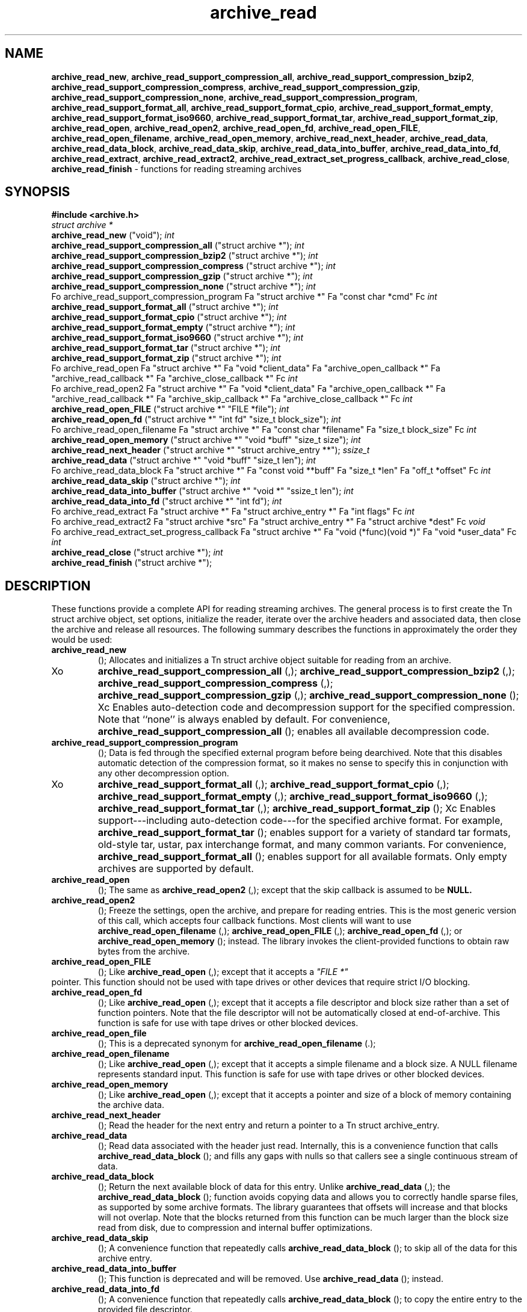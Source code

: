 .TH archive_read 3 "August 19, 2006" ""
.SH NAME
\fBarchive_read_new\fP,
\fBarchive_read_support_compression_all\fP,
\fBarchive_read_support_compression_bzip2\fP,
\fBarchive_read_support_compression_compress\fP,
\fBarchive_read_support_compression_gzip\fP,
\fBarchive_read_support_compression_none\fP,
\fBarchive_read_support_compression_program\fP,
\fBarchive_read_support_format_all\fP,
\fBarchive_read_support_format_cpio\fP,
\fBarchive_read_support_format_empty\fP,
\fBarchive_read_support_format_iso9660\fP,
\fBarchive_read_support_format_tar\fP,
\fBarchive_read_support_format_zip\fP,
\fBarchive_read_open\fP,
\fBarchive_read_open2\fP,
\fBarchive_read_open_fd\fP,
\fBarchive_read_open_FILE\fP,
\fBarchive_read_open_filename\fP,
\fBarchive_read_open_memory\fP,
\fBarchive_read_next_header\fP,
\fBarchive_read_data\fP,
\fBarchive_read_data_block\fP,
\fBarchive_read_data_skip\fP,
\fBarchive_read_data_into_buffer\fP,
\fBarchive_read_data_into_fd\fP,
\fBarchive_read_extract\fP,
\fBarchive_read_extract2\fP,
\fBarchive_read_extract_set_progress_callback\fP,
\fBarchive_read_close\fP,
\fBarchive_read_finish\fP
\- functions for reading streaming archives
.SH SYNOPSIS
\fB#include <archive.h>\fP
.br
\fIstruct archive *\fP
.RE
.nh
\fBarchive_read_new\fP
.hy
("void");
\fIint\fP
.RE
.nh
\fBarchive_read_support_compression_all\fP
.hy
("struct archive *");
\fIint\fP
.RE
.nh
\fBarchive_read_support_compression_bzip2\fP
.hy
("struct archive *");
\fIint\fP
.RE
.nh
\fBarchive_read_support_compression_compress\fP
.hy
("struct archive *");
\fIint\fP
.RE
.nh
\fBarchive_read_support_compression_gzip\fP
.hy
("struct archive *");
\fIint\fP
.RE
.nh
\fBarchive_read_support_compression_none\fP
.hy
("struct archive *");
\fIint\fP
.RE
Fo archive_read_support_compression_program
Fa "struct archive *"
Fa "const char *cmd"
Fc
\fIint\fP
.RE
.nh
\fBarchive_read_support_format_all\fP
.hy
("struct archive *");
\fIint\fP
.RE
.nh
\fBarchive_read_support_format_cpio\fP
.hy
("struct archive *");
\fIint\fP
.RE
.nh
\fBarchive_read_support_format_empty\fP
.hy
("struct archive *");
\fIint\fP
.RE
.nh
\fBarchive_read_support_format_iso9660\fP
.hy
("struct archive *");
\fIint\fP
.RE
.nh
\fBarchive_read_support_format_tar\fP
.hy
("struct archive *");
\fIint\fP
.RE
.nh
\fBarchive_read_support_format_zip\fP
.hy
("struct archive *");
\fIint\fP
.RE
Fo archive_read_open
Fa "struct archive *"
Fa "void *client_data"
Fa "archive_open_callback *"
Fa "archive_read_callback *"
Fa "archive_close_callback *"
Fc
\fIint\fP
.RE
Fo archive_read_open2
Fa "struct archive *"
Fa "void *client_data"
Fa "archive_open_callback *"
Fa "archive_read_callback *"
Fa "archive_skip_callback *"
Fa "archive_close_callback *"
Fc
\fIint\fP
.RE
.nh
\fBarchive_read_open_FILE\fP
.hy
("struct archive *" "FILE *file");
\fIint\fP
.RE
.nh
\fBarchive_read_open_fd\fP
.hy
("struct archive *" "int fd" "size_t block_size");
\fIint\fP
.RE
Fo archive_read_open_filename
Fa "struct archive *"
Fa "const char *filename"
Fa "size_t block_size"
Fc
\fIint\fP
.RE
.nh
\fBarchive_read_open_memory\fP
.hy
("struct archive *" "void *buff" "size_t size");
\fIint\fP
.RE
.nh
\fBarchive_read_next_header\fP
.hy
("struct archive *" "struct archive_entry **");
\fIssize_t\fP
.RE
.nh
\fBarchive_read_data\fP
.hy
("struct archive *" "void *buff" "size_t len");
\fIint\fP
.RE
Fo archive_read_data_block
Fa "struct archive *"
Fa "const void **buff"
Fa "size_t *len"
Fa "off_t *offset"
Fc
\fIint\fP
.RE
.nh
\fBarchive_read_data_skip\fP
.hy
("struct archive *");
\fIint\fP
.RE
.nh
\fBarchive_read_data_into_buffer\fP
.hy
("struct archive *" "void *" "ssize_t len");
\fIint\fP
.RE
.nh
\fBarchive_read_data_into_fd\fP
.hy
("struct archive *" "int fd");
\fIint\fP
.RE
Fo archive_read_extract
Fa "struct archive *"
Fa "struct archive_entry *"
Fa "int flags"
Fc
\fIint\fP
.RE
Fo archive_read_extract2
Fa "struct archive *src"
Fa "struct archive_entry *"
Fa "struct archive *dest"
Fc
\fIvoid\fP
.RE
Fo archive_read_extract_set_progress_callback
Fa "struct archive *"
Fa "void (*func)(void *)"
Fa "void *user_data"
Fc
\fIint\fP
.RE
.nh
\fBarchive_read_close\fP
.hy
("struct archive *");
\fIint\fP
.RE
.nh
\fBarchive_read_finish\fP
.hy
("struct archive *");
.SH DESCRIPTION
These functions provide a complete API for reading streaming archives.
The general process is to first create the
Tn struct archive
object, set options, initialize the reader, iterate over the archive
headers and associated data, then close the archive and release all
resources.
The following summary describes the functions in approximately the
order they would be used:
.TP
.nh
\fBarchive_read_new\fP
.hy
();
Allocates and initializes a
Tn struct archive
object suitable for reading from an archive.
.TP
Xo
.nh
\fBarchive_read_support_compression_all\fP
.hy
(,);
.nh
\fBarchive_read_support_compression_bzip2\fP
.hy
(,);
.nh
\fBarchive_read_support_compression_compress\fP
.hy
(,);
.nh
\fBarchive_read_support_compression_gzip\fP
.hy
(,);
.nh
\fBarchive_read_support_compression_none\fP
.hy
();
Xc
Enables auto-detection code and decompression support for the
specified compression.
Note that
``none''
is always enabled by default.
For convenience,
.nh
\fBarchive_read_support_compression_all\fP
.hy
();
enables all available decompression code.
.TP
.nh
\fBarchive_read_support_compression_program\fP
.hy
();
Data is fed through the specified external program before being dearchived.
Note that this disables automatic detection of the compression format,
so it makes no sense to specify this in conjunction with any other
decompression option.
.TP
Xo
.nh
\fBarchive_read_support_format_all\fP
.hy
(,);
.nh
\fBarchive_read_support_format_cpio\fP
.hy
(,);
.nh
\fBarchive_read_support_format_empty\fP
.hy
(,);
.nh
\fBarchive_read_support_format_iso9660\fP
.hy
(,);
.nh
\fBarchive_read_support_format_tar\fP
.hy
(,);
.nh
\fBarchive_read_support_format_zip\fP
.hy
();
Xc
Enables support---including auto-detection code---for the
specified archive format.
For example,
.nh
\fBarchive_read_support_format_tar\fP
.hy
();
enables support for a variety of standard tar formats, old-style tar,
ustar, pax interchange format, and many common variants.
For convenience,
.nh
\fBarchive_read_support_format_all\fP
.hy
();
enables support for all available formats.
Only empty archives are supported by default.
.TP
.nh
\fBarchive_read_open\fP
.hy
();
The same as
.nh
\fBarchive_read_open2\fP
.hy
(,);
except that the skip callback is assumed to be
.BR NULL.
.TP
.nh
\fBarchive_read_open2\fP
.hy
();
Freeze the settings, open the archive, and prepare for reading entries.
This is the most generic version of this call, which accepts
four callback functions.
Most clients will want to use
.nh
\fBarchive_read_open_filename\fP
.hy
(,);
.nh
\fBarchive_read_open_FILE\fP
.hy
(,);
.nh
\fBarchive_read_open_fd\fP
.hy
(,);
or
.nh
\fBarchive_read_open_memory\fP
.hy
();
instead.
The library invokes the client-provided functions to obtain
raw bytes from the archive.
.TP
.nh
\fBarchive_read_open_FILE\fP
.hy
();
Like
.nh
\fBarchive_read_open\fP
.hy
(,);
except that it accepts a
\fI"FILE *"\fP
.RE
pointer.
This function should not be used with tape drives or other devices
that require strict I/O blocking.
.TP
.nh
\fBarchive_read_open_fd\fP
.hy
();
Like
.nh
\fBarchive_read_open\fP
.hy
(,);
except that it accepts a file descriptor and block size rather than
a set of function pointers.
Note that the file descriptor will not be automatically closed at
end-of-archive.
This function is safe for use with tape drives or other blocked devices.
.TP
.nh
\fBarchive_read_open_file\fP
.hy
();
This is a deprecated synonym for
.nh
\fBarchive_read_open_filename\fP
.hy
(.);
.TP
.nh
\fBarchive_read_open_filename\fP
.hy
();
Like
.nh
\fBarchive_read_open\fP
.hy
(,);
except that it accepts a simple filename and a block size.
A NULL filename represents standard input.
This function is safe for use with tape drives or other blocked devices.
.TP
.nh
\fBarchive_read_open_memory\fP
.hy
();
Like
.nh
\fBarchive_read_open\fP
.hy
(,);
except that it accepts a pointer and size of a block of
memory containing the archive data.
.TP
.nh
\fBarchive_read_next_header\fP
.hy
();
Read the header for the next entry and return a pointer to
a
Tn struct archive_entry.
.TP
.nh
\fBarchive_read_data\fP
.hy
();
Read data associated with the header just read.
Internally, this is a convenience function that calls
.nh
\fBarchive_read_data_block\fP
.hy
();
and fills any gaps with nulls so that callers see a single
continuous stream of data.
.TP
.nh
\fBarchive_read_data_block\fP
.hy
();
Return the next available block of data for this entry.
Unlike
.nh
\fBarchive_read_data\fP
.hy
(,);
the
.nh
\fBarchive_read_data_block\fP
.hy
();
function avoids copying data and allows you to correctly handle
sparse files, as supported by some archive formats.
The library guarantees that offsets will increase and that blocks
will not overlap.
Note that the blocks returned from this function can be much larger
than the block size read from disk, due to compression
and internal buffer optimizations.
.TP
.nh
\fBarchive_read_data_skip\fP
.hy
();
A convenience function that repeatedly calls
.nh
\fBarchive_read_data_block\fP
.hy
();
to skip all of the data for this archive entry.
.TP
.nh
\fBarchive_read_data_into_buffer\fP
.hy
();
This function is deprecated and will be removed.
Use
.nh
\fBarchive_read_data\fP
.hy
();
instead.
.TP
.nh
\fBarchive_read_data_into_fd\fP
.hy
();
A convenience function that repeatedly calls
.nh
\fBarchive_read_data_block\fP
.hy
();
to copy the entire entry to the provided file descriptor.
.TP
.nh
\fBarchive_read_extract\fP
.hy
(, .nh);
\fBarchive_read_extract_set_skip_file\fP
.hy
();
A convenience function that wraps the corresponding
\fBarchive_write_disk\fP(3)
interfaces.
The first call to
.nh
\fBarchive_read_extract\fP
.hy
();
creates a restore object using
\fBarchive_write_disk_new\fP(3)
and
\fBarchive_write_disk_set_standard_lookup\fP(3),
then transparently invokes
\fBarchive_write_disk_set_options\fP(3),
\fBarchive_write_header\fP(3),
\fBarchive_write_data\fP(3),
and
\fBarchive_write_finish_entry\fP(3)
to create the entry on disk and copy data into it.
The
\fIflags\fP
argument is passed unmodified to
\fBarchive_write_disk_set_options\fP(3).
.TP
.nh
\fBarchive_read_extract2\fP
.hy
();
This is another version of
.nh
\fBarchive_read_extract\fP
.hy
();
that allows you to provide your own restore object.
In particular, this allows you to override the standard lookup functions
using
\fBarchive_write_disk_set_group_lookup\fP(3),
and
\fBarchive_write_disk_set_user_lookup\fP(3).
Note that
.nh
\fBarchive_read_extract2\fP
.hy
();
does not accept a
\fIflags\fP
argument; you should use
.nh
\fBarchive_write_disk_set_options\fP
.hy
();
to set the restore options yourself.
.TP
.nh
\fBarchive_read_extract_set_progress_callback\fP
.hy
();
Sets a pointer to a user-defined callback that can be used
for updating progress displays during extraction.
The progress function will be invoked during the extraction of large
regular files.
The progress function will be invoked with the pointer provided to this call.
Generally, the data pointed to should include a reference to the archive
object and the archive_entry object so that various statistics
can be retrieved for the progress display.
.TP
.nh
\fBarchive_read_close\fP
.hy
();
Complete the archive and invoke the close callback.
.TP
.nh
\fBarchive_read_finish\fP
.hy
();
Invokes
.nh
\fBarchive_read_close\fP
.hy
();
if it was not invoked manually, then release all resources.
Note: In libarchive 1.x, this function was declared to return
\fIvoid,\fP
.RE
which made it impossible to detect certain errors when
.nh
\fBarchive_read_close\fP
.hy
();
was invoked implicitly from this function.
The declaration is corrected beginning with libarchive 2.0.
Note that the library determines most of the relevant information about
the archive by inspection.
In particular, it automatically detects
\fBgzip\fP(1)
or
\fBbzip2\fP(1)
compression and transparently performs the appropriate decompression.
It also automatically detects the archive format.
A complete description of the
Tn struct archive
and
Tn struct archive_entry
objects can be found in the overview manual page for
\fBlibarchive\fP(3).
.SH CLIENT CALLBACKS
The callback functions must match the following prototypes:
.IP
\fItypedef ssize_t\fP
.RE
Fo archive_read_callback
Fa "struct archive *"
Fa "void *client_data"
Fa "const void **buffer"
Fc
.IP
\fItypedef int\fP
.RE
Fo archive_skip_callback
Fa "struct archive *"
Fa "void *client_data"
Fa "size_t request"
Fc
.IP
\fItypedef int\fP
.RE
.nh
\fBarchive_open_callback\fP
.hy
("struct archive *" "void *client_data");
.IP
\fItypedef int\fP
.RE
.nh
\fBarchive_close_callback\fP
.hy
("struct archive *" "void *client_data");
The open callback is invoked by
.nh
\fBarchive_open\fP
.hy
(.);
It should return
\fBARCHIVE_OK\fP
if the underlying file or data source is successfully
opened.
If the open fails, it should call
.nh
\fBarchive_set_error\fP
.hy
();
to register an error code and message and return
\fBARCHIVE_FATAL\fP.
The read callback is invoked whenever the library
requires raw bytes from the archive.
The read callback should read data into a buffer,
set the
.RS
const void **buffer
.RE
argument to point to the available data, and
return a count of the number of bytes available.
The library will invoke the read callback again
only after it has consumed this data.
The library imposes no constraints on the size
of the data blocks returned.
On end-of-file, the read callback should
return zero.
On error, the read callback should invoke
.nh
\fBarchive_set_error\fP
.hy
();
to register an error code and message and
return -1.
The skip callback is invoked when the
library wants to ignore a block of data.
The return value is the number of bytes actually
skipped, which may differ from the request.
If the callback cannot skip data, it should return
zero.
If the skip callback is not provided (the
function pointer is
.BR NULL ),
the library will invoke the read function
instead and simply discard the result.
A skip callback can provide significant
performance gains when reading uncompressed
archives from slow disk drives or other media
that can skip quickly.
The close callback is invoked by archive_close when
the archive processing is complete.
The callback should return
\fBARCHIVE_OK\fP
on success.
On failure, the callback should invoke
.nh
\fBarchive_set_error\fP
.hy
();
to register an error code and message and
return
\fBARCHIVE_FATAL.\fP
.SH EXAMPLE
The following illustrates basic usage of the library.
In this example,
the callback functions are simply wrappers around the standard
\fBopen\fP(2),
\fBread\fP(2),
and
\fBclose\fP(2)
system calls.
.RS
void
list_archive(const char *name)
{
  struct mydata *mydata;
  struct archive *a;
  struct archive_entry *entry;
  mydata = malloc(sizeof(struct mydata));
  a = archive_read_new();
  mydata->name = name;
  archive_read_support_compression_all(a);
  archive_read_support_format_all(a);
  archive_read_open(a, mydata, myopen, myread, myclose);
  while (archive_read_next_header(a, &entry) == ARCHIVE_OK) {
    printf("%s\\n",archive_entry_pathname(entry));
    archive_read_data_skip(a);
  }
  archive_read_finish(a);
  free(mydata);
}
ssize_t
myread(struct archive *a, void *client_data, const void **buff)
{
  struct mydata *mydata = client_data;
  *buff = mydata->buff;
  return (read(mydata->fd, mydata->buff, 10240));
}
int
myopen(struct archive *a, void *client_data)
{
  struct mydata *mydata = client_data;
  mydata->fd = open(mydata->name, O_RDONLY);
  return (mydata->fd >= 0 ? ARCHIVE_OK : ARCHIVE_FATAL);
}
int
myclose(struct archive *a, void *client_data)
{
  struct mydata *mydata = client_data;
  if (mydata->fd > 0)
    close(mydata->fd);
  return (ARCHIVE_OK);
}
.RE
.SH RETURN VALUES
Most functions return zero on success, non-zero on error.
The possible return codes include:
\fBARCHIVE_OK\fP
(the operation succeeded),
\fBARCHIVE_WARN\fP
(the operation succeeded but a non-critical error was encountered),
\fBARCHIVE_EOF\fP
(end-of-archive was encountered),
\fBARCHIVE_RETRY\fP
(the operation failed but can be retried),
and
\fBARCHIVE_FATAL\fP
(there was a fatal error; the archive should be closed immediately).
Detailed error codes and textual descriptions are available from the
.nh
\fBarchive_errno\fP
.hy
();
and
.nh
\fBarchive_error_string\fP
.hy
();
functions.
.nh
\fBarchive_read_new\fP
.hy
();
returns a pointer to a freshly allocated
Tn struct archive
object.
It returns
.BR NULL
on error.
.nh
\fBarchive_read_data\fP
.hy
();
returns a count of bytes actually read or zero at the end of the entry.
On error, a value of
\fBARCHIVE_FATAL\fP,
\fBARCHIVE_WARN\fP,
or
\fBARCHIVE_RETRY\fP
is returned and an error code and textual description can be retrieved from the
.nh
\fBarchive_errno\fP
.hy
();
and
.nh
\fBarchive_error_string\fP
.hy
();
functions.
The library expects the client callbacks to behave similarly.
If there is an error, you can use
.nh
\fBarchive_set_error\fP
.hy
();
to set an appropriate error code and description,
then return one of the non-zero values above.
(Note that the value eventually returned to the client may
not be the same; many errors that are not critical at the level
of basic I/O can prevent the archive from being properly read,
thus most I/O errors eventually cause
\fBARCHIVE_FATAL\fP
to be returned.)
.SH SEE ALSO
\fBtar\fP(1),
\fBarchive\fP(3),
\fBarchive_util\fP(3),
\fBtar\fP(5)
.SH HISTORY
The
\fBlibarchive\fP
library first appeared in
FreeBSD 5.3.
.SH AUTHORS
-nosplit
The
\fBlibarchive\fP
library was written by
Tim Kientzle <kientzle@acm.org.>
.SH BUGS
Many traditional archiver programs treat
empty files as valid empty archives.
For example, many implementations of
\fBtar\fP(1)
allow you to append entries to an empty file.
Of course, it is impossible to determine the format of an empty file
by inspecting the contents, so this library treats empty files as
having a special
``empty''
format.
